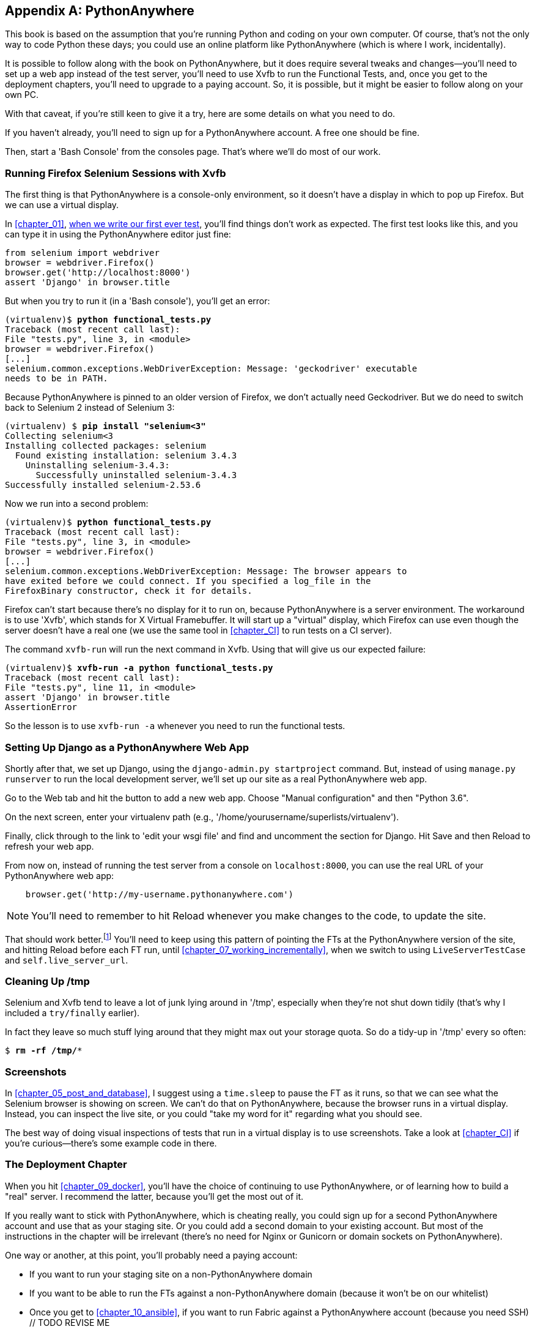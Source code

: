 [[appendix1]]
[appendix]
PythonAnywhere
--------------


((("PythonAnywhere", id="pyany27")))This
book is based on the assumption that you're running Python and coding
on your own computer.  Of course, that's not the only way to code Python
these days; you could use an online platform like PythonAnywhere (which is
where I work, incidentally).

It is possible to follow along with the book on PythonAnywhere, but it does
require several tweaks and changes—you'll need to set up a web app instead
of the test server, you'll need to use Xvfb to run the Functional Tests, and,
once you get to the deployment chapters, you'll need to upgrade to a paying
account.  So, it is possible, but it might be easier to follow along on your
own PC.

With that caveat, if you're still keen to give it a try, here are some details
on what you need to do.

If you haven't already, you'll need to sign up for a PythonAnywhere account. A
free one should be fine.

Then, start a 'Bash Console' from the consoles page.  That's where we'll
do most of our work.


Running Firefox Selenium Sessions with Xvfb
~~~~~~~~~~~~~~~~~~~~~~~~~~~~~~~~~~~~~~~~~~~

((("Xvfb")))((("Selenium", "and PythonAnywhere", secondary-sortas="PythonAnywhere")))((("Firefox", "and PythonAnywhere", secondary-sortas="PythonAnywhere")))The
first thing is that PythonAnywhere is a console-only environment, so it
doesn't have a display in which to pop up Firefox.  But we can use a virtual
display.

In <<chapter_01>>, <<first-FT,when we write our first ever test>>, you'll find
things don't work as expected.  The first test looks like this, and you can
type it in using the PythonAnywhere editor just fine:

[source,python]
----
from selenium import webdriver
browser = webdriver.Firefox()
browser.get('http://localhost:8000')
assert 'Django' in browser.title
----

But when you try to run it (in a 'Bash console'), you'll get an error:

[subs="specialcharacters,macros"]
----
(virtualenv)$ pass:quotes[*python functional_tests.py*]
Traceback (most recent call last):
File "tests.py", line 3, in <module>
browser = webdriver.Firefox()
[...]
selenium.common.exceptions.WebDriverException: Message: 'geckodriver' executable 
needs to be in PATH. 
----

Because PythonAnywhere is pinned to an older version of Firefox, we don't
actually need Geckodriver.  But we do need to switch back to Selenium 2
instead of Selenium 3:


[subs="specialcharacters,quotes"]
----
(virtualenv) $ *pip install "selenium<3"*
Collecting selenium<3
Installing collected packages: selenium
  Found existing installation: selenium 3.4.3
    Uninstalling selenium-3.4.3:
      Successfully uninstalled selenium-3.4.3
Successfully installed selenium-2.53.6
----

Now we run into a second problem:


[subs="specialcharacters,macros"]
----
(virtualenv)$ pass:quotes[*python functional_tests.py*]
Traceback (most recent call last):
File "tests.py", line 3, in <module>
browser = webdriver.Firefox()
[...]
selenium.common.exceptions.WebDriverException: Message: The browser appears to
have exited before we could connect. If you specified a log_file in the
FirefoxBinary constructor, check it for details.
----


Firefox can't start because there's no display for it to run on, because
PythonAnywhere is a server environment. The workaround is to use 'Xvfb', which
stands for X Virtual Framebuffer. It will start up a "virtual" display, which
Firefox can use even though the server doesn't have a real one (we use the same
tool in <<chapter_CI>> to run tests on a CI server).


The command `xvfb-run` will run the next command in Xvfb. Using that will give
us our expected failure:

[subs="specialcharacters,macros"]
----
(virtualenv)$ pass:quotes[*xvfb-run -a python functional_tests.py*]
Traceback (most recent call last):
File "tests.py", line 11, in <module>
assert 'Django' in browser.title
AssertionError
----

So the lesson is to use `xvfb-run -a` whenever you need to run the functional
tests.


Setting Up Django as a PythonAnywhere Web App
~~~~~~~~~~~~~~~~~~~~~~~~~~~~~~~~~~~~~~~~~~~~~


((("Django framework", "and PythonAnywhere", secondary-sortas="PythonAnywhere")))Shortly
after that, we set up Django, using the `django-admin.py startproject`
command.  But, instead of using `manage.py runserver` to run the local
development server, we'll set up our site as a real PythonAnywhere web app.

Go to the Web tab and hit the button to add a new web app.  Choose "Manual
configuration" and then "Python 3.6".

On the next screen, enter your virtualenv path (e.g.,
'/home/yourusername/superlists/virtualenv').

Finally, click through to the link to 'edit your wsgi file' and find and
uncomment the section for Django.  Hit Save and then Reload to refresh your web app.

From now on, instead of running the test server from a console on
`localhost:8000`, you can use the real URL of your PythonAnywhere web app:

[source,python]
----
    browser.get('http://my-username.pythonanywhere.com')
----


NOTE: You'll need to remember to hit Reload whenever you make changes to the
    code, to update the site.


That should work better.footnote:[You 'could' run the Django dev server from a
console instead, but the problem is that PythonAnywhere consoles don't always
run on the same server, so there's no guarantee that the console you're running
your tests in is the same as the one you're running the server in. Plus, when
it's running in the console, there's no easy way of visually inspecting how the
site looks.] You'll need to keep using this pattern of pointing the FTs at
the PythonAnywhere version of the site, and hitting Reload before each FT run,
until <<chapter_07_working_incrementally>>, when we switch to using `LiveServerTestCase` and
pass:[<code>self.live_&#x200b;server_url</code>].


Cleaning Up /tmp
~~~~~~~~~~~~~~~~

Selenium and Xvfb tend to leave a lot of junk lying around in '/tmp',
especially when they're not shut down tidily (that's why I included
a `try/finally` earlier).

In fact they leave so much stuff lying around that they might max out
your storage quota. So do a tidy-up in '/tmp' every so often:

[subs="specialcharacters,quotes"]
----
$ *rm -rf /tmp/**
----


Screenshots
~~~~~~~~~~~


In <<chapter_05_post_and_database>>, I suggest using a `time.sleep` to pause the FT as
it runs, so that we can see what the Selenium browser is showing on screen.  We
can't do that on PythonAnywhere, because the browser runs in a virtual display.
Instead, you can inspect the live site, or you could "take my word for it"
regarding what you should see.

The best way of doing visual inspections of tests that run in a virtual display
is to use screenshots.  Take a look at <<chapter_CI>> if you're
curious--there's some example code in there.


The Deployment Chapter
~~~~~~~~~~~~~~~~~~~~~~


When you hit <<chapter_09_docker>>, you'll have the choice of continuing to
use PythonAnywhere, or of learning how to build a "real" server.  I recommend
the latter, because you'll get the most out of it.

If you really want to stick with PythonAnywhere, which is cheating really,
you could sign up for a second PythonAnywhere account and use that as your
staging site.  Or you could add a second domain to your existing account. But
most of the instructions in the chapter will be irrelevant (there's no need for
Nginx or Gunicorn or domain sockets on PythonAnywhere).

One way or another, at this point, you'll probably need a paying account:

* If you want to run your staging site on a non-PythonAnywhere domain
* If you want to be able to run the FTs against a non-PythonAnywhere domain
  (because it won't be on our whitelist)
* Once you get to <<chapter_10_ansible>>, if you want to run Fabric against
  a PythonAnywhere account (because you need SSH)   // TODO REVISE ME

((("", startref="pyany27")))If
you want to just "cheat", you could try running the FTs in "staging" mode
against your existing web app, and just skip the Fabric stuff, although that's
a big cop-out if you ask me.  Hey, you can always upgrade your account and then
cancel again straight away, and claim a refund under the 30-day guarantee. ;)


NOTE: ((("getting help")))If
you are using PythonAnywhere to follow through with the book, I'd love
to hear how you get on!  Do send me an email at obeythetestinggoat@gmail.com.

